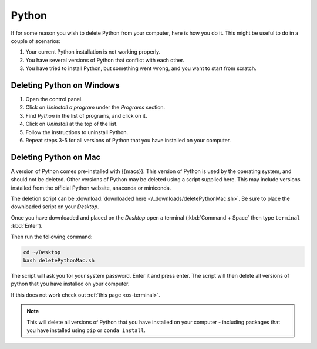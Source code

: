 .. _uninstall-python:


Python
=========================================

If for some reason you wish to delete Python from your computer, here is how you do it. 
This might be useful to do in a couple of scenarios:

1. Your current Python installation is not working properly. 
2. You have several versions of Python that conflict with each other. 
3. You have tried to install Python, but something went wrong, and you want to start from scratch. 


Deleting Python on Windows
-----------------------------------------

1. Open the control panel.
2. Click on *Uninstall a program* under the *Programs* section.
3. Find *Python* in the list of programs, and click on it.
4. Click on *Uninstall* at the top of the list.
5. Follow the instructions to uninstall Python.
6. Repeat steps 3-5 for all versions of Python that you have installed on your computer.


Deleting Python on Mac
-----------------------------------------

A version of Python comes pre-installed with {{macs}}. This version of Python is used by the operating system, and should not be deleted.
Other versions of Python may be deleted using a script supplied here.
This may include versions installed from the official Python website, anaconda or miniconda.

The deletion script can be :download:`downloaded here </_downloads/deletePythonMac.sh>`.
Be sure to place the downloaded script on your *Desktop*.

Once you have downloaded and placed on the *Desktop* open a terminal (:kbd:`Command + Space` then type ``terminal`` :kbd:`Enter`).

Then run the following command:

.. code-block:: bash

   cd ~/Desktop
   bash deletePythonMac.sh

The script will ask you for your system password. Enter it and press enter.
The script will then delete all versions of python that you have installed on your computer.

If this does not work check out :ref:`this page <os-terminal>`.

.. note::
   This will delete all versions of Python that you have installed on your computer - including packages that you have installed using ``pip`` or ``conda install``.

